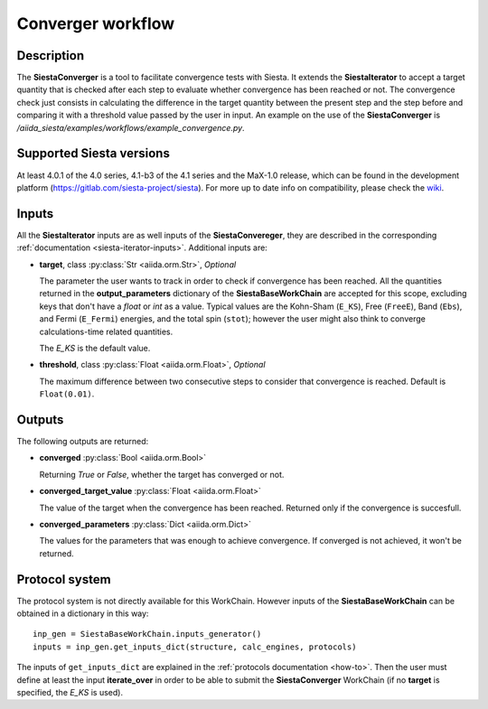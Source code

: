 Converger workflow
++++++++++++++++++

Description
-----------

The **SiestaConverger** is a tool to facilitate convergence tests with Siesta.
It extends the **SiestaIterator** to accept a target quantity that is checked
after each step to evaluate whether convergence has been reached or not.
The convergence check just consists in calculating the difference in the target quantity
between the present step and the step before and comparing it with a threshold value
passed by the user in input.
An example on the use of the **SiestaConverger** is
`/aiida_siesta/examples/workflows/example_convergence.py`.


Supported Siesta versions
-------------------------

At least 4.0.1 of the 4.0 series, 4.1-b3 of the 4.1 series and the MaX-1.0 release, which
can be found in the development platform
(https://gitlab.com/siesta-project/siesta).
For more up to date info on compatibility, please check the
`wiki <https://github.com/siesta-project/aiida_siesta_plugin/wiki/Supported-siesta-versions>`_.


.. _siesta-converger-inputs:

Inputs
------

All the **SiestaIterator** inputs are as well inputs of the **SiestaConvereger**,
they are described in the corresponding
:ref:`documentation <siesta-iterator-inputs>`.
Additional inputs are:

* **target**, class :py:class:`Str  <aiida.orm.Str>`, *Optional*

  The parameter the user wants to track in order to check if convergence has been reached.
  All the quantities returned in the **output_parameters** dictionary of the **SiestaBaseWorkChain**
  are accepted for this scope, excluding keys that don't have a `float` or `int` as a value.
  Typical values are the Kohn-Sham
  (``E_KS``), Free (``FreeE``), Band (``Ebs``), and Fermi (``E_Fermi``)
  energies, and the total spin (``stot``); however the user might also think to converge
  calculations-time related quantities.

  The `E_KS` is the default value.


.. |br| raw:: html

    <br />

* **threshold**, class :py:class:`Float <aiida.orm.Float>`, *Optional*

  The maximum difference between two consecutive steps to consider that convergence is reached.
  Default is ``Float(0.01)``.

Outputs
-------

The following outputs are returned:

* **converged** :py:class:`Bool <aiida.orm.Bool>`

  Returning `True` or `False`, whether the target has converged or not.

.. |br| raw:: html

    <br />

* **converged_target_value** :py:class:`Float <aiida.orm.Float>`

  The value of the target when the convergence has been reached. Returned only if
  the convergence is succesfull.

.. |br| raw:: html

    <br />

* **converged_parameters** :py:class:`Dict <aiida.orm.Dict>`

  The values for the parameters that was enough to achieve convergence.
  If converged is not achieved, it won't be returned.

Protocol system
---------------

The protocol system is not directly available for this WorkChain.
However inputs of the **SiestaBaseWorkChain** can be obtained in a dictionary in this way::

        inp_gen = SiestaBaseWorkChain.inputs_generator()
        inputs = inp_gen.get_inputs_dict(structure, calc_engines, protocols)

The inputs of ``get_inputs_dict`` are explained in the :ref:`protocols documentation <how-to>`.
Then the user must define at least the input **iterate_over** in order to be able to submit
the **SiestaConverger** WorkChain (if no **target** is specified, the `E_KS` is used).

